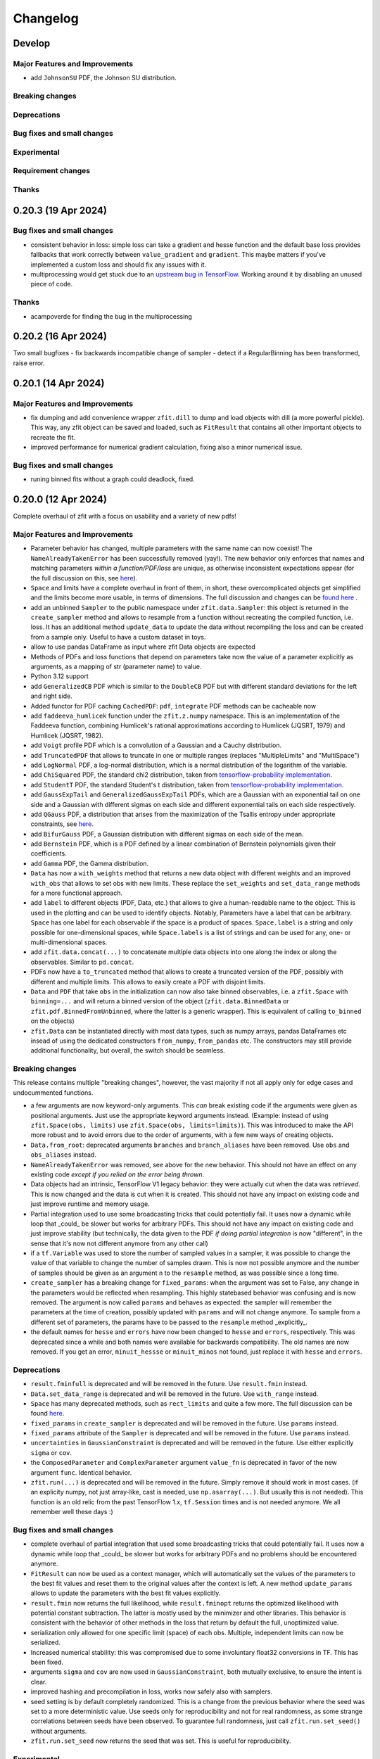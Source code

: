 *********
Changelog
*********

.. _newest-changelog:

Develop
========================

Major Features and Improvements
-------------------------------
- add ``JohnsonSU`` PDF, the Johnson SU distribution.

Breaking changes
------------------

Deprecations
-------------

Bug fixes and small changes
---------------------------


Experimental
------------

Requirement changes
-------------------

Thanks
------

0.20.3 (19 Apr 2024)
========================

Bug fixes and small changes
---------------------------
- consistent behavior in loss: simple loss can take a gradient and hesse function and the default base loss provides fallbacks that work correctly between ``value_gradient`` and ``gradient``. This maybe matters if you've implemented a custom loss and should fix any issues with it.
- multiprocessing would get stuck due to an `upstream bug in TensorFlow <https://github.com/tensorflow/tensorflow/issues/66115>`_. Working around it by disabling an unused piece of code.

Thanks
------
- acampoverde for finding the bug in the multiprocessing

0.20.2 (16 Apr 2024)
========================

Two small bugfixes
- fix backwards incompatible change of sampler
- detect if a RegularBinning has been transformed, raise error.

0.20.1 (14 Apr 2024)
========================

Major Features and Improvements
-------------------------------
- fix dumping and add convenience wrapper ``zfit.dill`` to dump and load objects with dill (a more powerful pickle). This way, any zfit object can be saved and loaded, such as ``FitResult`` that contains all other important objects to recreate the fit.
- improved performance for numerical gradient calculation, fixing also a minor numerical issue.

Bug fixes and small changes
---------------------------
- runing binned fits without a graph could deadlock, fixed.


0.20.0 (12 Apr 2024)
========================

Complete overhaul of zfit with a focus on usability and a variety of new pdfs!


Major Features and Improvements
-------------------------------
- Parameter behavior has changed, multiple parameters with the same name can now coexist!
  The ``NameAlreadyTakenError`` has been successfully removed (yay!). The new behavior only enforces that
  names and matching parameters *within a function/PDF/loss* are unique, as otherwise inconsistent expectations appear (for the full discussion on this, see `here <https://github.com/zfit/zfit/discussions/342>`_).
- ``Space`` and limits have a complete overhaul in front of them, in short, these overcomplicated objects get simplified and the limits become more usable, in terms of dimensions. The full discussion and changes can be `found here <https://github.com/zfit/zfit/discussions/533>`_ .
- add an unbinned ``Sampler`` to the public namespace under ``zfit.data.Sampler``: this object is returned in the ``create_sampler`` method and allows to resample from a function without recreating the compiled function, i.e. loss. It has an additional method ``update_data`` to update the data without recompiling the loss and can be created from a sample only. Useful to have a custom dataset in toys.
- allow to use pandas DataFrame as input where zfit Data objects are expected
- Methods of PDFs and loss functions that depend on parameters take now the value of a parameter explicitly as arguments, as a mapping of str (parameter name) to value.
- Python 3.12 support
- add ``GeneralizedCB`` PDF which is similar to the ``DoubleCB`` PDF but with different standard deviations for the left and right side.
- Added functor for PDF caching ``CachedPDF``: ``pdf``, ``integrate`` PDF methods can be cacheable now
- add ``faddeeva_humlicek`` function under the ``zfit.z.numpy`` namespace. This is an implementation of the Faddeeva function, combining Humlicek's rational approximations according to Humlicek (JQSRT, 1979) and Humlicek (JQSRT, 1982).
- add ``Voigt`` profile PDF which is a convolution of a Gaussian and a Cauchy distribution.
- add ``TruncatedPDF`` that allows to truncate in one or multiple ranges (replaces "MultipleLimits" and "MultiSpace")
- add ``LogNormal`` PDF, a log-normal distribution, which is a normal distribution of the logarithm of the variable.
- add ``ChiSquared`` PDF, the standard chi2 distribution, taken from `tensorflow-probability implementation <https://www.tensorflow.org/probability/api_docs/python/tfp/distributions/Chi2>`_.
- add ``StudentT`` PDF, the standard Student's t distribution, taken from `tensorflow-probability implementation <https://www.tensorflow.org/probability/api_docs/python/tfp/distributions/StudentT>`_.
- add ``GaussExpTail`` and ``GeneralizedGaussExpTail`` PDFs, which are a Gaussian with an exponential tail on one side and a Gaussian with different sigmas on each side and different exponential tails on each side respectively.
- add ``QGauss`` PDF, a distribution that arises from the maximization of the Tsallis entropy under appropriate constraints, see `here <https://en.wikipedia.org/wiki/Q-Gaussian_distribution>`_.
- add ``BifurGauss`` PDF, a Gaussian distribution with different sigmas on each side of the mean.
- add ``Bernstein`` PDF, which is a PDF defined by a linear combination of Bernstein polynomials given their coefficients.
- add ``Gamma`` PDF, the Gamma distribution.
- ``Data`` has now a ``with_weights`` method that returns a new data object with different weights and an improved ``with_obs`` that allows to set obs with new limits. These replace the ``set_weights`` and ``set_data_range`` methods for a more functional approach.
- add ``label`` to different objects (PDF, Data, etc.) that allows to give a human-readable name to the object. This is used in the plotting and can be used to identify objects.
  Notably, Parameters have a label that can be arbitrary. ``Space`` has one label for each observable if the space is a product of spaces. ``Space.label`` is a string and only possible for one-dimensional spaces, while ``Space.labels`` is a list of strings and can be used for any, one- or multi-dimensional spaces.
- add ``zfit.data.concat(...)`` to concatenate multiple data objects into one along the index or along the observables. Similar to ``pd.concat``.
- PDFs now have a ``to_truncated`` method that allows to create a truncated version of the PDF, possibly with different and multiple limits. This allows to easily create a PDF with disjoint limits.
- ``Data`` and ``PDF`` that take ``obs`` in the initialization can now also take binned observables, i.e. a ``zfit.Space`` with ``binning=...`` and will return a binned version of the object (``zfit.data.BinnedData`` or ``zfit.pdf.BinnedFromUnbinned``, where the latter is a generic wrapper). This is equivalent of calling ``to_binned`` on the objects)
- ``zfit.Data`` can be instantiated directly with most data types, such as numpy arrays, pandas DataFrames etc insead of using the dedicated constructors ``from_numpy``, ``from_pandas`` etc.
  The constructors may still provide additional functionality, but overall, the switch should be seamless.


Breaking changes
------------------
This release contains multiple "breaking changes", however, the vast majority if not all apply only for edge cases and undocummented functions.

- a few arguments are now keyword-only arguments. This *can* break existing code if the arguments were given as positional arguments. Just use the appropriate keyword arguments instead.
  (Example: instead of using ``zfit.Space(obs, limits)`` use ``zfit.Space(obs, limits=limits)``).
  This was introduced to make the API more robust and to avoid errors due to the order of arguments, with a few new ways of creating objects.
- ``Data.from_root``: deprecated arguments ``branches`` and ``branch_aliases`` have been removed. Use ``obs`` and ``obs_aliases`` instead.
- ``NameAlreadyTakenError`` was removed, see above for the new behavior. This should not have an effect on any existing code *except if you relied on the error being thrown*.
- Data objects had an intrinsic, TensorFlow V1 legacy behavior: they were actually cut when the data was *retrieved*. This is now changed and the data is cut when it is created. This should not have any impact on existing code and just improve runtime and memory usage.
- Partial integration used to use some broadcasting tricks that could potentially fail. It uses now a dynamic while loop that _could_ be slower but works for arbitrary PDFs. This should not have any impact on existing code and just improve stability (but technically, the data given to the PDF *if doing partial integration* is now "different", in the sense that it's now not different anymore from any other call)
- if a ``tf.Variable`` was used to store the number of sampled values in a sampler, it was possible to change the value of that variable to change the number of samples drawn. This is now not possible anymore and the number of samples should be given as an argument ``n`` to the ``resample`` method, as was possible since a long time.
- ``create_sampler`` has a breaking change for ``fixed_params``: when the argument was set to False, any change in the parameters would be reflected when resampling.
  This highly statebased behavior was confusing and is now removed. The argument is now called ``params``
  and behaves as expected: the sampler will remember the parameters at the time of creation,
  possibly updated with ``params`` and will not change anymore. To sample from a different set of parameters,
  the params have to be passed to the ``resample`` method _explicitly_.
- the default names for ``hesse`` and ``errors`` have now been changed to ``hesse`` and ``errors``, respectively.
  This was deprecated since a while and both names were available for backwards compatibility. The old names are now removed. If you get an error, ``minuit_hessse`` or ``minuit_minos`` not found, just replace it with ``hesse`` and ``errors``.



Deprecations
-------------
- ``result.fminfull`` is deprecated and will be removed in the future. Use ``result.fmin`` instead.
- ``Data.set_data_range`` is deprecated and will be removed in the future. Use ``with_range`` instead.
- ``Space`` has many deprecated methods, such as ``rect_limits`` and quite a few more. The full discussion can be found `here <https://github.com/zfit/zfit/discussions/533>`_.
- ``fixed_params`` in ``create_sampler`` is deprecated and will be removed in the future. Use ``params`` instead.
- ``fixed_params`` attribute of the ``Sampler`` is deprecated and will be removed in the future. Use ``params`` instead.
- ``uncertainties`` in ``GaussianConstraint`` is deprecated and will be removed in the future. Use either explicitly ``sigma`` or ``cov``.
- the ``ComposedParameter`` and ``ComplexParameter`` argument ``value_fn`` is deprecated in favor of the new argument ``func``. Identical behavior.
- ``zfit.run(...)`` is deprecated and will be removed in the future. Simply remove it should work in most cases.
  (if an explicity numpy, not just array-like, cast is needed, use ``np.asarray(...)``. But usually this is not needed). This function is an old relic from the past TensorFlow 1.x, ``tf.Session`` times and is not needed anymore. We all remember well these days :)

Bug fixes and small changes
---------------------------
- complete overhaul of partial integration that used some broadcasting tricks that could potentially fail. It uses now a dynamic while loop that _could_ be slower but works for arbitrary PDFs and no problems should be encountered anymore.
- ``FitResult`` can now be used as a context manager, which will automatically set the values of the parameters to the best fit values and reset them to the original values after the context is left. A new method ``update_params`` allows to update the parameters with the best fit values explicitly.
- ``result.fmin`` now returns the full likelihood, while ``result.fminopt`` returns the optimized likelihood with potential constant subtraction. The latter is mostly used by the minimizer and other libraries. This behavior is consistent with the behavior of other methods in the loss that return by default the full, unoptimized value.
- serialization only allowed for one specific limit (space) of each obs. Multiple, independent
  limits can now be serialized.
- Increased numerical stability: this was compromised due to some involuntary float32 conversions in TF. This has been fixed.
- arguments ``sigma`` and ``cov`` are now used in ``GaussianConstraint``, both mutually exclusive, to ensure the intent is clear.
- improved hashing and precompilation in loss, works now safely also with samplers.
- seed setting is by default completely randomized. This is a change from the previous behavior where the seed was set to a more deterministic value. Use seeds only for reproducibility and not for real randomness, as some strange correlations between seeds have been observed. To guarantee full randomness, just call ``zfit.run.set_seed()`` without arguments.
- ``zfit.run.set_seed`` now returns the seed that was set. This is useful for reproducibility.

Experimental
------------

- a simple ``plot`` mechanism has been added with ``pdf.plot.plotpdf`` to plot PDFs. This is simple and fully interacts with matplotlib, allowing to plot quickly in a more interactive way.
- ``zfit.run.experimental_disable_param_update``: this is an experimental feature that allows to disable the parameter update in a fit as is currently done whenever ``minimize`` is called. In conjunction with the new method ``update_params()``, this can be used as ``result = minimizer.minimize(...).update_params()`` to keep the same behavior as currently. Also, the context manager of ``FitResult`` can be used to achieve the same behavior in a context manager (with minimizer.minimize(...) as result: ...) also works.

Requirement changes
-------------------
- upgrade to TensorFlow 2.16 and TensorFlow Probability 0.24

Thanks
------
- huge thanks to @ikrommyd (Iason Krommydas) for the addition of various PDFs and to welcome him on board as a new contributor!
- @anjabeck for the addition of the ``ChiSquared`` PDF

0.18.2 (13 Mar 2024)
========================

Hotfix for missing dependency attrs

0.18.1 (22 Feb 2024)
========================

Bug fixes in randomness and improved caching

Major Features and Improvements
-------------------------------

- reduced the number of graph caching reset, resulting in significant speedups in some cases


Bug fixes and small changes
---------------------------
 - use random generated seeds for numpy and TF, as they can otherwise have unwanted correlations


Thanks
------
@anjabeck for the bug report and the idea to use random seeds for numpy and TF
@acampoverde for reporting the caching issue

0.18.0 (29 Jan 2024)
========================

Major Features and Improvements
-------------------------------
- update to TensorFlow 2.15, TensorFlow Probability 0.23
- drop Python 3.8 support


0.17.0 (29 Jan 2024)
========================

TensorFlow 2.15, drop Python 3.8 support

Major Features and Improvements
-------------------------------
- add correct uncertainty for unbinned, weighted fits with constraints and/or that are extended.
- allow mapping in ``zfit.param.set_values`` for values


Bug fixes and small changes
---------------------------
- fix issues where EDM goes negative, set to 999
- improved stability of the loss evaluation
- improved uncertainty calculation accuracy with ``zfit_error``



Thanks
------

Daniel Craik for the idea of allowing a mapping in ``set_values``

0.16.0 (26 July 2023)
========================

Major Features and Improvements
-------------------------------

- add ``full`` option to loss call of ``value``, which returns the unoptimized value allowing for easier statistical tests using the loss.
  This is the default behavior and should not break any backwards compatibility, as the "not full loss" was arbitrary.
- changed the ``FitResult`` to print both loss values, the unoptimized (full) and optimized (internal)


Bug fixes and small changes
---------------------------
- bandwidth preprocessing was ignored in KDE
- ``unstack_x`` with an ``obs`` as argument did return the wrong shape


Thanks
------
@schmitse for reporting the bug in the KDE bandwidth preprocessing
@lorenzopaolucci for bringing up the absolute value of the loss in the fitresult as an issue

0.15.5 (26 July 2023)
========================

Bug fixes and small changes
---------------------------
- fix a bug in histmodifier that would not properly take into account the yield of the wrapped PDF

0.15.2 (20 July 2023)
========================

Fix missing ``attrs`` dependency

Major Features and Improvements
-------------------------------
- add option ``full`` in loss to return the full, unoptimized value (currently not default), allowing for easier statistical tests using the loss



0.15.0 (13 July 2023)
========================

Update to TensorFlow 2.13.x

Requirement changes
-------------------
- TensorFlow upgraded to ~=2.13.0
- as TF 2.13.0 ships with the arm64 macos wheels, the requirement of ``tensorflow_macos`` is removed

Thanks
------
- Iason Krommydas for helping with the macos requirements for TF

0.14.1 (1 July 2023)
========================

Major Features and Improvements
-------------------------------

- zfit broke for pydantic 2, which upgraded.


Requirement changes
-------------------
- restrict pydantic to <2.0.0

0.14.0 (22 June 2023)
========================

Major Features and Improvements
-------------------------------

- support for Python 3.11, dropped support for Python 3.7

Bug fixes and small changes
---------------------------
-fix longstanding bug in parameters caching


Requirement changes
-------------------
- update to TensorFlow 2.12
- removed ``tf_quant_finance``


0.13.2 (15. June 2023)
========================

Bug fixes and small changes
---------------------------
- fix a caching problem with parameters (could cause issues with larger PDFs as params would be "remembered" wrongly)
- more helpful error message when jacobian (as used for weighted corrections) is analytically asked but fails
- make analytical gradient for CB integral work


0.13.1 (20 Apr 2023)
========================

Bug fixes and small changes
---------------------------
- array bandwidth for KDE works now correctly

Requirement changes
-------------------
- fixed uproot for Python 3.7 to <5

Thanks
------
- @schmitse for reporting and solving the bug in the KDE bandwidth with arrays

0.13.0 (19 April 2023)
========================

Major Features and Improvements
-------------------------------

last Python 3.7 version

Bug fixes and small changes
---------------------------
- ``SampleData`` is not used anymore, a ``Data`` object is returned (for simple sampling). The ``create_sampler`` will still return a ``SamplerData`` object though as this differs from ``Data``.

Experimental
------------
- Added support on a best-effort for human-readable serialization of objects including an HS3-like representation, find a `tutorial on serialization here <https://zfit-tutorials.readthedocs.io/en/latest/tutorials/components/README.html#serialization>`_. Most built-in unbinned PDFs are supported. This is still experimental and not yet fully supported. Dumping can be performed safely, loading maybe easily breaks (also between versions), so do not rely on it yet. Everything else - apart of trying to dump - should only be used for playing around and giving feedback purposes.

Requirement changes
-------------------
- allow uproot 5 (remove previous restriction)

Thanks
------
- to Johannes Lade for the amazing work on the serialization, which made this HS3 implementation possible!


0.12.1 (1 April 2023)
========================


Bug fixes and small changes
---------------------------
- added ``extended`` as a parameter to all PDFs: a PDF can now directly be extended without the need for
  ``create_extended`` (or ``set_yield``).
- ``to_pandas`` and ``from_pandas`` now also support weights as columns. Default column name is ``""``.
- add ``numpy`` and ``backend`` to options when setting the seed
- reproducibility by fixing the seed in zfit is restored, ``zfit.run.set_seed`` now also sets the seed for the backend(numpy, tensorflow, etc.) if requested (on by default)

Thanks
------
- Sebastian Schmitt @schmitse for reporting the bug in the non-reproducibility of the seed.

0.12.0 (13 March 2023)
========================

Bug fixes and small changes
---------------------------
- ``create_extended`` added ``None`` to the name, removed.
- ``SimpleConstraint`` now also takes a function that has an explicit ``params`` argument.
- add ``name`` argument to ``create_extended``.
- adding binned losses would error due to the removed ``fit_range`` argument.
- setting a global seed made the sampler return constant values, fixed (unoptimized but correct). If you ran
  a fit with a global seed, you might want to rerun it.
- histogramming and limit checks failed due to a stricter Numpy check, fixed.


Thanks
------
- @P-H-Wagner for finding the bug in ``SimpleConstraint``.
- Dan Johnson for finding the bug in the binned loss that would fail to sum them up.
- Hanae Tilquin for spotting the bug with TensorFlows changed behavior or random states inside a tf.function,
  leading to biased samples whenever a global seed was set.

0.11.1 (20 Nov 2022)
=========================

Hotfix for wrong import

0.11.0 (29 Nov 2022)
========================

Major Features and Improvements
-------------------------------
- columns of unbinned ``data`` can be accessed with the obs like a mapping (like a dataframe)
- speedup builtin ``errors`` method and make it more robust

Breaking changes
------------------
- ``Data`` can no longer be used directly as an array-like object but got mapping-like behavior.
- some old deprecated methods were removed

Bug fixes and small changes
---------------------------
- improved caching speed, reduced tradeoff against memory
- yields were not added correctly in some (especially binned) PDFs and the fit would fail

Requirement changes
-------------------
- add jacobi (many thanks at @HansDembinski for the package)


0.10.1 (31 Aug 2022)
========================

Major Features and Improvements
-------------------------------
- reduce the memory footprint on (some) fits, especially repetitive (loops) ones.
  Reduces the number of cached compiled functions. The cachesize can be set with
  ``zfit.run.set_cache_size(int)``
  and specifies the number of compiled functions that are kept in memory. The default is 10, but
  this can be tuned. Lower values can reduce memory usage, but potentially increase runtime.


Bug fixes and small changes
---------------------------
- Enable uniform binning for n-dimensional distributions with integer(s).
- Sum of histograms failed for calling the pdf method (can be indirectly), integrated over wrong axis.
- Binned PDFs expected binned spaces for limits, now unbinned limits are also allowed and automatically
    converted to binned limits using the PDFs binning.
- Speedup sampling of binned distributions.
- add ``to_binned`` and ``to_unbinned`` methods to PDF


Thanks
------
- Justin Skorupa for finding the bug in the sum of histograms and the missing automatic
  conversion of unbinned spaces to binned spaces.

0.10.0 (22. August 2022)
========================

Public release of binned fits and upgrade to Python 3.10 and TensorFlow 2.9.

Major Features and Improvements
-------------------------------
- improved data handling in constructors ``from_pandas`` (which allows now to
  have weights as columns, dataframes that are a superset of the obs) and
  ``from_root`` (obs can now be spaces and therefore cuts can be direcly applied)
- add hashing of unbinned datasets with a ``hashint`` attribute. None if no hash was possible.

Breaking changes
------------------


Deprecations
-------------

Bug fixes and small changes
---------------------------
- SimpleLoss correctly supports both functions with implicit and explicit parameters, also if they
  are decorated.
- extended sampling errored for some cases of binned PDFs.
- ``ConstantParameter`` errored when converted to numpy.
- Simultaneous binned fits could error with different binning due to a missing sum over
  a dimension.
- improved stability in loss evaluation of constraints and poisson/chi2 loss.
- reduce gradient evaluation time in ``errors`` for many parameters.
- Speedup Parameter value assignement in fits, which is most notably when the parameter update time is
  comparably large to the fit evaluation time, such as is the case for binned fits with many nuisance
  parameters.
- fix ipyopt was not pickleable in a fitresult
- treat parameters sometimes as "stateless", possibly reducing the number of retraces and reducing the
  memory footprint.

Experimental
------------

Requirement changes
-------------------
- nlopt and ipyopt are now optional dependencies.
- Python 3.10 added
- TensorFlow >= 2.9.0, <2.11 is now required and the corresponding TensorFlow-Probability
  version >= 0.17.0, <0.19.0

Thanks
------
- @YaniBion for discovering the bug in the extended sampling and testing the alpha release
- @ResStump for reporting the bug with the simultaneous binned fit

0.9.0a2
========

Major Features and Improvements
-------------------------------
- Save results by pickling, unpickling a frozen (``FitResult.freeze()``) result and using
  ``zfit.param.set_values(params, result)`` to set the values of ``params``.



Deprecations
-------------
- the default name of the uncertainty methods ``hesse`` and ``errors`` depended on
  the method used (such as ``"minuit_hesse"``, ``"zfit_errors"`` etc.) and would be the exact method name.
  New names are now 'hesse' and 'errors', independent of the method used. This reflects better that the
  methods, while internally different, produce the same result.
  To update, use 'hesse' instead of 'minuit_hesse' or 'hesse_np' and 'errors' instead of 'zfit_errors'
  or ``"minuit_minos"`` in order to access the uncertainties in the fitresult.
  Currently, the old names are still available for backwards compatibility.
  If a name was explicitly chosen in the error method, nothing changed.

Bug fixes and small changes
---------------------------
- KDE datasets are now correctly mirrored around observable space limits
- multinomial sampling would return wrong results when invoked multiple times in graph mode due to
  a non-dynamic shape. This is fixed and the sampling is now working as expected.
- increase precision in FitResult string representation and add that the value is rounded


Thanks
------
 - schmitse for finding and fixing a mirroring bug in the KDEs
 - Sebastian Bysiak for finding a bug in the multinomial sampling

0.9.0a0
========

Major Features and Improvements
-------------------------------

- Binned fits support, although limited in content, is here! This includes BinnedData, binned PDFs, and
  binned losses. TODO: extend to include changes/point to binned introduction.
- new Poisson PDF
- added Poisson constraint, LogNormal Constraint
- Save results by pickling, unpickling a frozen (``FitResult.freeze()``) result and using
  ``zfit.param.set_values(params, result)`` to set the values of ``params``.

Breaking changes
------------------

- params given in ComposedParameters are not sorted anymore. Rely on their name instead.
- ``norm_range`` is now called ``norm`` and should be replaced everywhere if possible. This will break in
  the future.

Deprecation
-------------

Bug fixes and small changes
---------------------------
- remove warning when using ``rect_limits`` or similar.
- gauss integral accepts now also tensor inputs in limits
- parameters at limits is now shown correctly

Experimental
------------

Requirement changes
-------------------
- add TensorFlow 2.7 support

Thanks
------


0.8.3 (5 Apr 2022)
===================
- fixate nlopt to < 2.7.1


0.8.2 (20 Sep 2021)
====================

Bug fixes and small changes
---------------------------
- fixed a longstanding bug in the DoubleCB implementation of the integral.
- remove outdated deprecations

0.8.1 (14. Sep. 2021)
======================

Major Features and Improvements
-------------------------------

- allow ``FitResult`` to ``freeze()``, making it pickleable. The parameters
  are replaced by their name, the objects such as loss and minimizer as well.
- improve the numerical integration by adding a one dimensional efficient integrator, testing for the accuracy of
  multidimensional integrals. If there is a sharp peak, this maybe fails to integrate and the number of points
  has to be manually raised
- add highly performant kernel density estimation (mainly contributed by Marc Steiner)
  in 1 dimension which allow
  for the choice of arbitrary kernels, support
  boundary mirroring of the data and allow for large (millions) of data samples:
  - :class:`~zfit.pdf.KDE1DimExact` for the normal density estimation
  - :class:`~zfit.pdf.KDE1DimGrid` using a binning
  - :class:`~zfit.pdf.KDE1DimFFT` using a binning and FFT
  - :class:`~zfit.pdf.KDE1DimISJ` using a binning and an algorithm (ISJ) to solve the optimal bandwidth

  For an introduction, see either :ref:`sec-kernel-density-estimation` or the tutorial :ref:`sec-components-model`

- add windows in CI

Breaking changes
------------------
- the numerical integration improved with more sensible values for tolerance. This means however that some fits will
  greatly increase the runtime. To restore the old behavior globally, do
  for each instance ``pdf.update_integration_options(draws_per_dim=40_000, max_draws=40_000, tol=1)``
  This will integrate regardless of the chosen precision and it may be non-optimal.
  However, the precision estimate in the integrator is also not perfect and maybe overestimates the error, so that
  the integration by default takes longer than necessary. Feel free to play around with the parameters and report back.


Bug fixes and small changes
---------------------------
- Double crystallball: move a minus sign down, vectorize the integral, fix wrong output shape of pdf
- add a minimal value in the loss to avoid NaNs when taking the log of 0
- improve feedback when taking the derivative with respect to a parameter that
  a function does not depend on or if the function is purely Python.
- make parameters deletable, especially it works now to create parameters in a function only
  and no NameAlreadyTakenError will be thrown.


Requirement changes
-------------------

- add TensorFlow 2.6 support (now 2.5 and 2.6 are supported)

Thanks
------
- Marc Steiner for contributing many new KDE methods!


0.7.2 (7. July 2021)
======================

Bug fixes and small changes
---------------------------
- fix wrong arguments to ``minimize``
- make BaseMinimizer arguments optional

0.7.1 (6. July 2021)
======================


Bug fixes and small changes
---------------------------
- make loss callable with array arguments and therefore combatible with iminuit cost functions.
- fix a bug that allowed FitResults to be valid that are actually invalid (reported by Maxime Schubiger).


0.7.0 (03 Jun 2021)
=====================

Major Features and Improvements
-------------------------------
- add Python 3.9 support
- upgrade to TensorFlow 2.5

Bug fixes and small changes
---------------------------
- Scipy minimizers with hessian arguments use now ``BFGS`` as default


Requirement changes
-------------------

- remove Python 3.6 support
- boost-histogram



0.6.6 (12.05.2021)
==================

Update ipyopt requirement < 0.12 to allow numpy compatible with TensorFlow

0.6.5 (04.05.2021)
==================

- hotfix for wrong argument in exponential PDF
- removed requirement ipyopt, can be installed with ``pip install zfit[ipyopt]``
  or by manually installing ``pip install ipyopt``



0.6.4 (16.4.2021)
==================


Bug fixes and small changes
---------------------------
- remove requirement of Ipyopt on MacOS as no wheels are available. This rendered zfit
  basically non-installable.


0.6.3 (15.4.2021)
==================


Bug fixes and small changes
---------------------------
- fix loss failed for large datasets
- catch hesse failing for iminuit


0.6.2
========

Minor small fixes.


Bug fixes and small changes
---------------------------

- add ``loss`` to callback signature that gives full access to the model
- add :meth:`~zfit.loss.UnbinnedNLL.create_new` to losses in order to re-instantiate
  them with new models and data
  preserving their current (and future) options and other arguments


0.6.1 (31.03.2021)
===================
Release for fix of minimizers that performed too bad

Breaking changes
------------------
- remove badly performing Scipy minimizers :class:`~zfit.minimize.ScipyTrustKrylovV1` and
  :class:`~zfit.minimize.ScipyTrustNCGV1`

Bug fixes and small changes
---------------------------
- fix auto conversion to complex parameter using constructor


0.6.0 (30.3.2021)
===================

Added many new minimizers from different libraries, all with uncertainty estimation available.

Major Features and Improvements
-------------------------------

- upgraded to TensorFlow 2.4
- Added many new minimizers. A full list can be found in :ref:`minimize_user_api`.

  - :class:`~zfit.minimize.IpyoptV1` that wraps the powerful Ipopt large scale minimization library
  - Scipy minimizers now have their own, dedicated wrapper for each instance such as
    :class:`~zfit.minimize.ScipyLBFGSBV1`, or :class:`~zfit.minimize.ScipySLSQPV1`
  - NLopt library wrapper that contains many algorithms for local searches such as
    :class:`~zfit.minimize.NLoptLBFGSV1`, :class:`~zfit.minimize.NLoptTruncNewtonV1` or
    :class:`~zfit.minimize.NLoptMMAV1` but also includes more global minimizers such as
    :class:`~zfit.minimize.NLoptMLSLV1` and :class:`~zfit.minimize.NLoptESCHV1`.

- Completely new and overhauled minimizers design, including:

  - minimizers can now be used with arbitrary Python functions and an initial array independent of zfit
  - a minimization can be 'continued' by passing ``init`` to ``minimize``
  - more streamlined arguments for minimizers, harmonized names and behavior.
  - Adding a flexible criterion (currently EDM) that will terminate the minimization.
  - Making the minimizer fully stateless.
  - Moving the loss evaluation and strategy into a LossEval that simplifies the handling of printing and NaNs.
  - Callbacks are added to the strategy.

- Major overhaul of the ``FitResult``, including:

  - improved ``zfit_error`` (equivalent of ``MINOS``)
  - ``minuit_hesse`` and ``minuit_minos`` are now available with all minimizers as well thanks to an great
    improvement in iminuit.
  - Added an ``approx`` hesse that returns the approximate hessian (if available, otherwise empty)

- upgrade to iminuit v2 changes the way it works and also the Minuit minimizer in zfit,
  including a new step size heuristic.
  Possible problems can be caused by iminuit itself, please report
  in case your fits don't converge anymore.
- improved ``compute_errors`` in speed by caching values and the reliability
  by making the solution unique.
- increased stability for large datasets with a constant subtraction in the NLL

Breaking changes
------------------
- NLL (and extended) subtracts now by default a constant value. This can be changed with a new ``options`` argument.
  COMPARISON OF DIFFEREN NLLs (their absolute values) fails now! (flag can be deactivated)
- BFGS (from TensorFlow Probability) has been removed as it is not working properly. There are many alternatives
  such as ScipyLBFGSV1 or NLoptLBFGSV1
- Scipy (the minimizer) has been removed. Use specialized ``Scipy*`` minimizers instead.
- Creating a ``zfit.Parameter``, usign ``set_value`` or ``set_values`` now raises a ``ValueError``
  if the value is outside the limits. Use ``assign`` to suppress it.

Deprecation
-------------
- strategy to minimizer should now be a class, not an instance anymore.

Bug fixes and small changes
---------------------------
- ``zfit_error`` moved only one parameter to the correct initial position. Speedup and more reliable.
- FFTconv was shifted if the kernel limits were not symetrical, now properly taken into account.
- circumvent overflow error in sampling
- shuffle samples from sum pdfs to ensure uniformity and remove conv sampling bias
- ``create_sampler`` now samples immediately to allow for precompile, a new hook that will allow objects to optimize
  themselves.


Requirement changes
-------------------
- ipyopt
- nlopt
- iminuit>=2.3
- tensorflow ~= 2.4
- tensorflow-probability~=12

For devs:
- pre-commit
- pyyaml
- docformatter


Thanks
------

- Hans Dembinski for the help on upgrade to imituit V2
- Thibaud Humair for helpful remarks on the parameters


0.5.6 (26.1.2020)
=================

Update to fix iminuit version

Bug fixes and small changes
---------------------------
- Fix issue when using a ``ComposedParameter`` as the ``rate`` argument of a ``Poisson`` PDF

Requirement changes
-------------------
- require iminuit < 2 to avoid breaking changes


0.5.5 (20.10.2020)
==================

Upgrade to TensorFlow 2.3 and support for weighted hessian error estimation.

Added a one dimensional Convolution PDF

Major Features and Improvements
-------------------------------

- upgrad to TensorFlow 2.3

Breaking changes
------------------

Deprecation
-------------

Bug fixes and small changes
---------------------------

- print parameter inside function context works now correctly

Experimental
------------

- Computation of the covariance matrix and hessian errors with weighted data
- Convolution PDF (FFT in 1Dim) added (experimental, feedback welcome!)

Requirement changes
-------------------

- TensorFlow==2.3 (before 2.2)
- ``tensorflow_probability==0.11``
- tensorflow-addons  # spline interpolation in convolution


Thanks
------



0.5.4 (16.07.2020)
==================


Major Features and Improvements
-------------------------------
- completely new doc design

Breaking changes
------------------
- Minuit uses its own, internal gradient by default. To change this back, use ``use_minuit_grad=False``
- ``minimize(params=...)`` now filters correctly non-floating parameters.
- ``z.log`` has been moved to ``z.math.log`` (following TF)


Bug fixes and small changes
---------------------------
- ncalls is not correctly using the internal heuristc or the ncalls explicitly
- ``minimize(params=...)`` automatically extracts independent parameters.
- fix copy issue of KDEV1 and change name to 'adaptive' (instead of 'adaptiveV1')
- change exp name of ``lambda_`` to lam (in init)
- add ``set_yield`` to BasePDF to allow setting the yield in place
- Fix possible bug in SumPDF with extended pdfs (automatically)

Experimental
------------

Requirement changes
-------------------
- upgrade to iminuit>=1.4
- remove cloudpickle hack fix

Thanks
------
Johannes for the docs re-design

0.5.3 (02.07.20)
================

Kernel density estimation for 1 dimension.

Major Features and Improvements
-------------------------------
- add correlation method to FitResult
- Gaussian (Truncated) Kernel Density Estimation in one dimension ``zfit.pdf.GaussianKDE1DimV1`` implementation with fixed and
  adaptive bandwidth added as V1. This
  is a feature that needs to be improved and feedback is welcome
- Non-relativistic Breit-Wigner PDF, called Cauchy, implementation added.

Breaking changes
------------------
- change human-readable name of ``Gauss``, ``Uniform`` and ``TruncatedGauss`` to remove the ``'_tfp'`` at the end of the name



Bug fixes and small changes
---------------------------
- fix color wrong in printout of results, params
- packaging: moved to pyproject.toml and a setup.cfg mainly, development requirements can
  be installed with the ``dev`` extra as (e.g.) ``pip install zfit[dev]``
- Fix shape issue in TFP distributions for partial integration
- change zfit internal algorithm (``zfit_error``) to compute error/intervals from the profile likelihood,
  which is 2-3 times faster than previous algorithm.
- add ``from_minuit`` constructor to ``FitResult`` allowing to create it when
  using directly iminuit
- fix possible bias with sampling using accept-reject

Requirement changes
-------------------
- pin down cloudpickle version (upstream bug with pip install) and TF, TFP versions


0.5.2 (13.05.2020)
==================


Major Features and Improvements
-------------------------------
- Python 3.8 and TF 2.2 support
- easier debugigng with ``set_graph_mode`` that can also be used temporarily
  with a context manager. False will make everything execute Numpy-like.

Bug fixes and small changes
---------------------------
- added ``get_params`` to loss
- fix a bug with the ``fixed_params`` when creating a sampler
- improve exponential PDF stability and shift when normalized
- improve accept reject sampling to account for low statistics


Requirement changes
-------------------

- TensorFlow >= 2.2

0.5.1 (24.04.2020)
==================
(0.5.0 was skipped)

Complete refactoring of Spaces to allow arbitrary function.
New, more consistent behavior with extended PDFs.
SumPDF refactoring, more explicit handling of fracs and yields.
Improved graph building allowing for more fine-grained control of tracing.
Stabilized minimization including a push-back for NaNs.



Major Features and Improvements
-------------------------------
- Arbitrary limits as well as vectorization (experimental)
  are now fully supported. The new ``Space`` has an additional argument for a function that
  tests if a vector x is inside.

  To test if a value is inside a space, ``Space.inside`` can be used. To filter values, ``Space.filter``.

  The limits returned are now by default numpy arrays with the shape ``(1, n_obs)``. This corresponds well
  to the old layout and can, using ``z.unstack_x(lower)`` be treated like ``Data``. This has also some
  consequences for the output format of ``rect_area``: this is now a vector.

  Due to the ambiguity of the name ``limits``, ``area`` etc (since they do only reflect the rectangular case)
  method with leading ``rect_*`` have been added (``rect_limits``, ``rect_area`` etc.) and are encouraged to be used.

- Extending a PDF is more straightforward and removes any "magic". The philosophy is: a PDF can be extended
  or not. But it does not change the fundamental behavior of functions.

- SumPDF has been refactored and behaves now as follows:
  Giving in pdfs (extended or not or mixed) *and* fracs (either length pdfs or one less) will create a
  non-extended SumPDF using the fracs. The fact that the pdfs are maybe extended is ignored.
  This will lead to highly consistent behavior.
  If the number of fracs given equals the number of pdfs, it is up to the user (currently) to take care of
  the normalization.
  *Only* if *all* pdfs are extended **and** no fracs are given, the sumpdf will be using the yields as
  normalized fracs and be extended.

- Improved graph building and ``z.function``

  * the ``z.function`` can now, as with ``tf.function``, be used either as a decorator without arguments or as a
    decorator with arguments. They are the same as in ``tf.function``, except of a few additional ones.
  * ``zfit.run.set_mode`` allows to set the policy for whether everything is run in eager mode (``graph=False``),
    everything in graph, or most of it (``graph=True``) or an optimized variant, doing graph building only with
    losses but not just models (e.g. ``pdf`` won't trigger a graph build, ``loss.value()`` will) with ``graph='auto'``.
  * The graph cache can be cleaned manually using ``zfit.run.clear_graph_cache()`` in order to prevent slowness
    in repeated tasks.

- Switch for numerical gradients has been added as well in ``zfit.run.set_mode(autograd=True/False)``.
- Resetting to the default can be done with ``zfit.run.set_mode_default()``
- Improved stability of minimizer by adding penalty (currently in ``Minuit``) as default. To have a
  better behavior with toys (e.g. never fail on NaNs but return an invalid ``FitResult``), use the
  ``DefaultToyStrategy`` in ``zfit.mnimize``.
- Exceptions are now publicly available in ``zfit.exception``
- Added nice printout for ``FitResult`` and ``FitResult.params``.
- ``get_params`` is now more meaningful, returning by default all independent parameters of the pdf, including yields.
  Arguments (``floating``, ``is_yield``) allow for more fine-grained control.

Breaking changes
------------------
- Multiple limits are now handled by a MultiSpace class. Each Space has only "one limit"
  and no complicated layout has to be remembered. If you want to have a space that is
  defined in disconnected regions, use the ``+`` operator or functionally ``zfit.dimension.add_spaces``

  To extract limits from multiple limits, ``MultiSpace`` and ``Space`` are both iterables, returning
  the containing spaces respectively itself (for the ``Space`` case).
- SumPDF changed in the behavior. Read above in the Major Features and Improvement.
- Integrals of extended PDFs are not extended anymore, but ``ext_integrate`` now returns the
  integral multiplied by the yield.

Deprecations
-------------
- ``ComposedParameter`` takes now ``params`` instead of ``dependents`` as argument, it acts now as
  the arguments to the ``value_fn``. To stay future compatible, create e.g. ``def value_fn(p1, pa2)``
  and using ``params = ['param1, param2]``, ``value_fn`` will then be called as ``value_fn(param1, parma2)``.
  ``value_fn`` without arguments will probably break in the future.
- ``FitResult.error`` has been renamed to ``errors`` to better reflect that multiple errors, the lower and
  upper are returned.


Bug fixes and small changes
---------------------------
- fix a (nasty, rounding) bug in sampling with multiple limits
- fix bug in numerical calculation
- fix bug in SimplePDF
- fix wrong caching signature may lead to graph not being rebuild
- add ``zfit.param.set_values`` method that allows to set the values of multiple
  parameters with one command. Can, as the ``set_value`` method be used with a context manager.
- wrong size of weights when applying cuts in a dataset
- ``with_coords`` did drop axes/obs
- Fix function not traced when an error was raised during first trace
- MultipleLimits support for analytic integrals
- ``zfit.param.set_values(..)`` now also can use a ``FitResult`` as ``values`` argument to set the values
  from.

Experimental
------------
- added a new error method, ``'zfit_error'`` that is equivalent to ``'minuit_minos'``, but not fully
  stable. It can be used with other minimizers as well, not only Minuit.

Requirement changes
-------------------
- remove the outdated typing module
- add tableformatter, colored, colorama for colored table printout

Thanks
------
- Johannes Lade for code review and discussions.
- Hans Dembinski for useful inputs to the uncertainties.

0.4.3 (11.3.2020)
=================


Major Features and Improvements
-------------------------------

- refactor ``hesse_np`` with covariance matrix, make it available to all minimizers

Behavioral changes
------------------


Bug fixes and small changes
---------------------------

- fix bug in ``hesse_np``


Requirement changes
-------------------


Thanks
------


0.4.2 (27.2.2020)
=================


Major Features and Improvements
-------------------------------

- Refactoring of the Constraints, dividing into ``ProbabilityConstraint`` that can be
  sampled from and more general constraints (e.g. for parameter boundaries) that
  can not be sampled from.
- Doc improvements in the constraints.
- Add ``hesse`` error method ('hesse_np') available to all minimizers (not just Minuit).


Behavioral changes
------------------
- Changed default step size to an adaptive scheme, a fraction (1e-4) of the range between the lower and upper limits.


Bug fixes and small changes
---------------------------
- Add ``use_minuit_grad`` option to Minuit optimizer to use the internal gradient, often for more stable fits
- added experimental flag ``zfit.experimental_loss_penalty_nan``, which adds a penalty to the loss in case the value is
  nan. Can help with the optimisation. Feedback welcome!

Requirement changes
-------------------


Thanks
------


0.4.1 (12.1.20)
===============

Release to keep up with TensorFlow 2.1

Major Features and Improvements
-------------------------------

- Fixed the comparison in caching the graph (implementation detail) that leads to an error.


0.4.0 (7.1.2020)
================

This release switched to TensorFlow 2.0 eager mode. In case this breaks things for you and you need **urgently**
a running version, install a version
< 0.4.1. It is highly recommended to upgrade and make the small changes required.

Please read the ``upgrade guide <docs/project/upgrade_guide.rst>`` on a more detailed explanation how to upgrade.

TensorFlow 2.0 is eager executing and uses functions to abstract the performance critical parts away.


Major Features and Improvements
-------------------------------
- Dependents (currently, and probably also in the future) need more manual tracking. This has mostly
  an effect on CompositeParameters and SimpleLoss, which now require to specify the dependents by giving
  the objects it depends (indirectly) on. For example, it is sufficient to give a ``ComplexParameter`` (which
  itself is not independent but has dependents) to a ``SimpleLoss`` as dependents (assuming the loss
  function depends on it).
- ``ComposedParameter`` does no longer allow to give a Tensor but requires a function that, when evaluated,
  returns the value. It depends on the ``dependents`` that are now required.
- Added numerical differentiation, which allows now to wrap any function with ``z.py_function`` (``zfit.z``).
  This can be switched on with ``zfit.settings.options['numerical_grad'] = True``
- Added gradient and hessian calculation options to the loss. Support numerical calculation as well.
- Add caching system for graph to prevent recursive graph building
- changed backend name to ``z`` and can be used as ``zfit.z`` or imported from it. Added:

   - ``function`` decorator that can be used to trace a function. Respects dependencies of inputs and automatically
     caches/invalidates the graph and recreates.
   - ``py_function``, same as ``tf.py_function``, but checks and may extends in the future
   - ``math`` module that contains autodiff and numerical differentiation methods, both working with tensors.

Behavioral changes
------------------
- EDM goal of the minuit minimizer has been reduced by a factor of 10 to 10E-3 in agreement with
  the goal in RooFits Minuit minimizer. This can be varied by specifying the tolerance.
- known issue: the ``projection_pdf`` has troubles with the newest TF version and may not work properly (runs out of
  memory)


Bug fixes and small changes
---------------------------

Requirement changes
-------------------
- added numdifftools (for numerical differentiation)


Thanks
------

0.3.7 (6.12.19)
================

This is a legacy release to add some fixes, next release is TF 2 eager mode only release.


Major Features and Improvements
-------------------------------
 - mostly TF 2.0 compatibility in graph mode, tests against 1.x and 2.x

Behavioral changes
------------------

Bug fixes and small changes
---------------------------
 - ``get_depentents`` returns now an OrderedSet
 - errordef is now a (hidden) attribute and can be changed
 - fix bug in polynomials


Requirement changes
-------------------
 - added ordered-set

0.3.6 (12.10.19)
================

**Special release for conda deployment and version fix (TF 2.0 is out)**

**This is the last release before breaking changes occur**


Major Features and Improvements
-------------------------------
 - added ConstantParameter and ``zfit.param`` namespace
 - Available on conda-forge

Behavioral changes
------------------
 - an implicitly created parameter with a Python numerical (e.g. when instantiating a model)
   will be converted to a ConstantParameter instead of a fixed Parameter and therefore
   cannot be set to floating later on.

Bug fixes and small changes
---------------------------
 - added native support TFP distributions for analytic sampling
 - fix Gaussian (TFP Distribution) Constraint with mixed up order of parameters

 - ``from_numpy`` automatically converts to default float regardless the original numpy dtype,
   ``dtype`` has to be used as an explicit argument


Requirement changes
-------------------
 - TensorFlow >= 1.14 is required


Thanks
------
 - Chris Burr for the conda-forge deployment


0.3.4 (30-07-19)
================

**This is the last release before breaking changes occur**

Major Features and Improvements
-------------------------------
- create ``Constraint`` class which allows for more fine grained control and information on the applied constraints.
- Added Polynomial models
- Improved and fixed sampling (can still be slightly biased)

Behavioral changes
------------------
None

Bug fixes and small changes
---------------------------

- fixed various small bugs

Thanks
------
for the contribution of the Constraints to Matthieu Marinangeli <matthieu.marinangeli@cern.ch>



0.3.3 (15-05-19)
================

Fixed Partial numeric integration

Bugfixes mostly, a few major fixes. Partial numeric integration works now.

Bugfixes
 - ``data_range`` cuts are now applied correctly, also in several dimensions when a subset is selected
   (which happens internally of some Functors, e.g. ProductPDF). Before, only the selected obs was respected for cuts.
 - parital integration had a wrong take on checking limits (now uses supports).


0.3.2 (01-05-19)
================

With 0.3.2, bugfixes and three changes in the API/behavior

Breaking changes
----------------
 - tfp distributions wrapping is now different with ``dist_kwargs`` allowing for non-Parameter arguments (like other dists)
 - sampling allows now for importance sampling (sampler in Model specified differently)
 - ``model.sample`` now also returns a tensor, being consistent with ``pdf`` and ``integrate``

Bugfixes
--------
 - shape handling of tfp dists was "wrong" (though not producing wrong results!), fixed. TFP distributions now get a tensor with shape (nevents, nobs) instead of a list of tensors with (nevents,)

Improvements
------------
 - refactor the sampling for more flexibility and performance (less graph constructed)
 - allow to use more sophisticated importance sampling (e.g. phasespace)
 - on-the-fly normalization (experimentally) implemented with correct gradient



0.3.1 (30-04-19)
================


Minor improvements and bugfixes including:

- improved importance sampling allowing to preinstantiate objects before it's called inside the while loop
- fixing a problem with ``ztf.sqrt``



0.3.0 (2019-03-20)
==================


Beta stage and first pip release


0.0.1 (2018-03-22)
==================


- First creation of the package.
